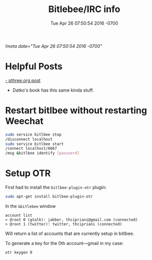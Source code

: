 #+TITLE: Bitlebee/IRC info
#+STARTUP: indent
#+DATE: Tue Apr 26 07:50:54 2016 -0700
[[!meta date="Tue Apr 26 07:50:54 2016 -0700"]]


* Helpful Posts

[[https://pthree.org/2011/03/08/bitlbee-and-otr/][- pthree.org post]]
- Datko's book has this same kinda stuff.

* Restart bitlbee without restarting Weechat
#+BEGIN_SRC bash
sudo service bitlbee stop
/disconnect localhost
sudo service bitlbee start
/connect localhost/6667
/msg &bitlbee identify [password]
#+END_SRC

* Setup OTR

First had to install the ~bitlbee-plugin-otr~ plugin:
#+BEGIN_SRC bash
sudo apt-get install bitlbee-plugin-otr
#+END_SRC

In the ~&bitlebee~ window
#+BEGIN_SRC
account list
> @root 0 (gtalk): jabber, thcipriani@gmail.com (connected)
> @root 1 (twitter): twitter, thcipriani (connected)
#+END_SRC

Will return a list of accounts that are currently setup in bitlbee.

To generate a key for the 0th account—gmail in my case:
#+BEGIN_SRC
otr keygen 0
#+END_SRC
